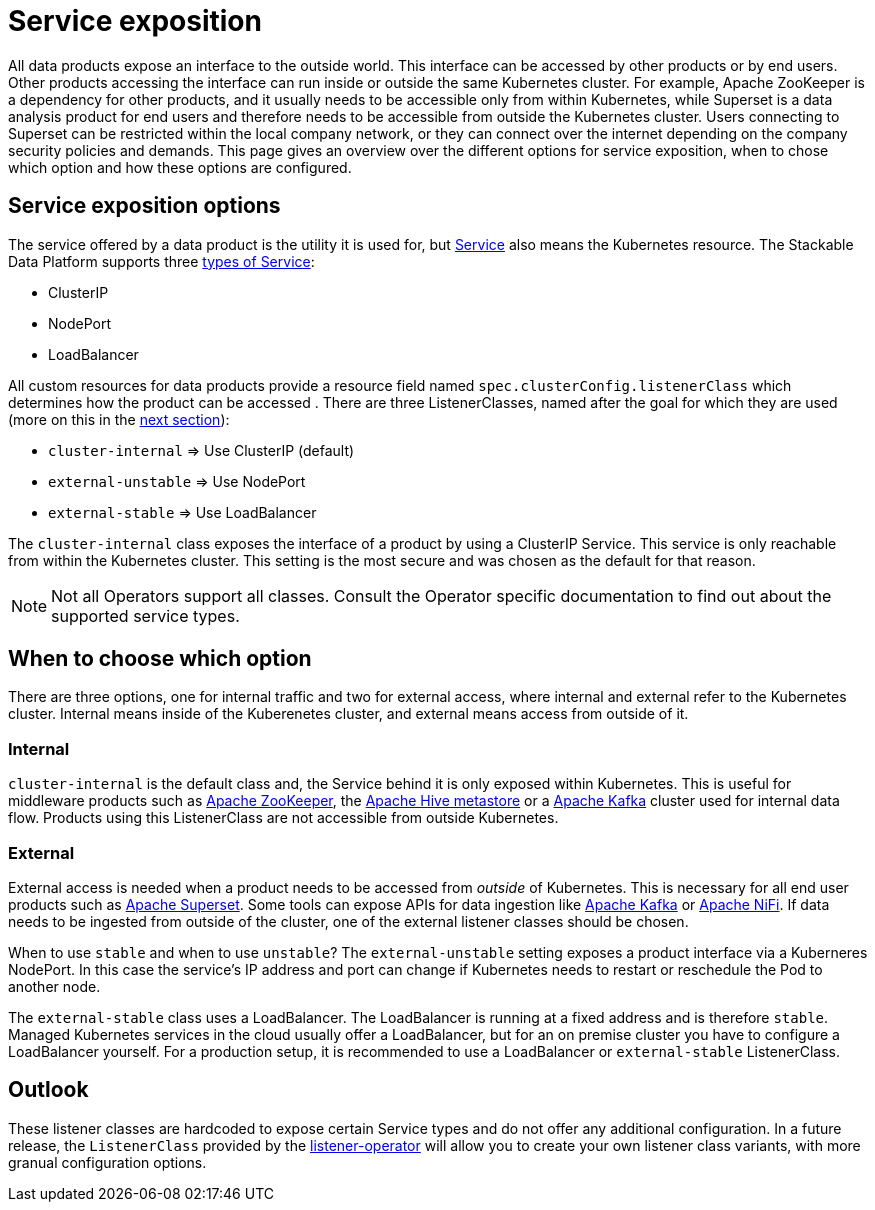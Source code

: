 = Service exposition

All data products expose an interface to the outside world. This interface can be accessed by other products or by end users. Other products accessing the interface can run inside or outside the same Kubernetes cluster. For example, Apache ZooKeeper is a dependency for other products, and it usually needs to be accessible only from within Kubernetes, while Superset is a data analysis product for end users and therefore needs to be accessible from outside the Kubernetes cluster. Users connecting to Superset can be restricted within the local company network, or they can connect over the internet depending on the company security policies and demands.
This page gives an overview over the different options for service exposition, when to chose which option and how these options are configured.

== Service exposition options

The service offered by a data product is the utility it is used for, but https://kubernetes.io/docs/concepts/services-networking/service/[Service] also means the Kubernetes resource. The Stackable Data Platform supports three https://kubernetes.io/docs/concepts/services-networking/service/#publishing-services-service-types[types of Service]:

* ClusterIP
* NodePort
* LoadBalancer

All custom resources for data products provide a  resource field named `spec.clusterConfig.listenerClass` which determines how the product can be accessed . There are three ListenerClasses, named after the goal for which they are used (more on this in the <<when-to-choose-which-option, next section>>):

* `cluster-internal` => Use ClusterIP (default)
* `external-unstable` => Use NodePort
* `external-stable` => Use LoadBalancer

The `cluster-internal` class exposes the interface of a product by using a ClusterIP Service. This service is only reachable from within the Kubernetes cluster. This setting is the most secure and was chosen as the default for that reason.

NOTE: Not all Operators support all classes. Consult the Operator specific documentation to find out about the supported service types.

== [[when-to-choose-which-option]]When to choose which option

There are three options, one for internal traffic and two for external access, where internal and external refer to the Kubernetes cluster. Internal means inside of the Kuberenetes cluster, and external means access from outside of it.

=== Internal

`cluster-internal`  is the default class and, the Service behind it is only exposed within Kubernetes. This is useful for middleware products such as xref:zookeeper:index.adoc[Apache ZooKeeper], the xref:hive:index.adoc[Apache Hive metastore] or a xref:kafka:index.adoc[Apache Kafka] cluster used for internal data flow. Products using this ListenerClass are not accessible from outside Kubernetes.

=== External

External access is needed when a product needs to be accessed from _outside_ of Kubernetes. This is necessary for all end user products such as xref:superset:index.adoc[Apache Superset]. Some tools can expose APIs for data ingestion like xref:kafka:index.adoc[Apache Kafka] or xref:nifi:index.adoc[Apache NiFi]. If data needs to be ingested from outside of the cluster, one of the external listener classes should be chosen.

When to use `stable` and when to use `unstable`? The `external-unstable` setting exposes a product interface via a Kuberneres NodePort. In this case the service's IP address and port can change if Kubernetes needs to restart or reschedule the Pod to another node.

The `external-stable` class uses a LoadBalancer. The LoadBalancer is running at a fixed address and is therefore `stable`. Managed Kubernetes services in the cloud usually offer a LoadBalancer, but for an on premise cluster you have to configure a LoadBalancer yourself. For a production setup, it is recommended to use a LoadBalancer or `external-stable` ListenerClass.

== Outlook

These listener classes are hardcoded to expose certain Service types and do not offer any additional configuration.
In a future release, the `ListenerClass` provided by the xref:listener-operator:index.adoc[listener-operator] will allow you to create your own listener class variants, with more granual configuration options.
